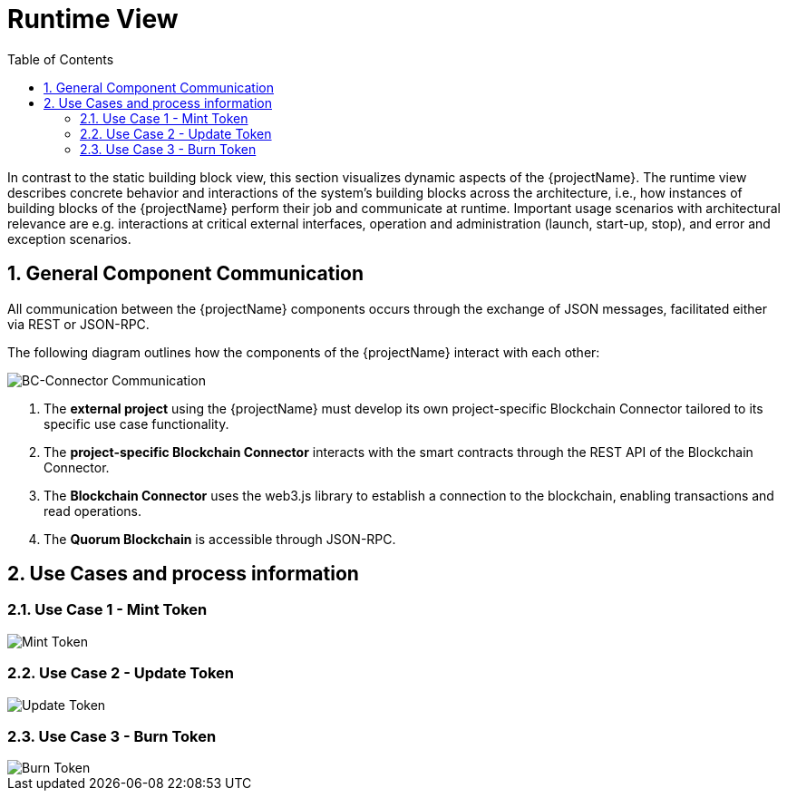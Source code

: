 [[chapter-runtime-view]]
:docinfo: shared
:toc: left
:toclevels: 3
:sectnums:
:copyright: Open Logistics Foundation License 1.3

= Runtime View

In contrast to the static building block view, this section visualizes dynamic aspects of the {projectName}.
The runtime view describes concrete behavior and interactions of the system's building blocks across the architecture, i.e., how instances of building blocks of the {projectName} perform their job and communicate at runtime.
Important usage scenarios with architectural relevance are e.g. interactions at critical external interfaces, operation and administration (launch, start-up, stop), and error and exception scenarios.

== General Component Communication

All communication between the {projectName} components occurs through the exchange of JSON messages, facilitated either via REST or JSON-RPC.

The following diagram outlines how the components of the {projectName} interact with each other:

image::drawio/chapter_6/component_communication.svg[BC-Connector Communication]

1. The *external project* using the {projectName} must develop its own project-specific Blockchain Connector tailored to its specific use case functionality.
2. The *project-specific Blockchain Connector* interacts with the smart contracts through the REST API of the Blockchain Connector.
3. The *Blockchain Connector* uses the web3.js library to establish a connection to the blockchain, enabling transactions and read operations.
4. The *Quorum Blockchain* is accessible through JSON-RPC.

== Use Cases and process information

=== Use Case 1 - Mint Token

image::drawio/chapter_6/mint-token.svg[Mint Token]

=== Use Case 2 - Update Token

image::drawio/chapter_6/update-token.svg[Update Token]

=== Use Case 3 - Burn Token

image::drawio/chapter_6/burn-token.svg[Burn Token]



